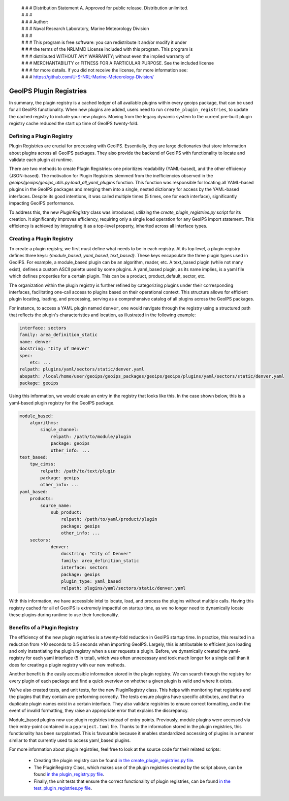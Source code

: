  | # # # Distribution Statement A. Approved for public release. Distribution unlimited.
 | # # #
 | # # # Author:
 | # # # Naval Research Laboratory, Marine Meteorology Division
 | # # #
 | # # # This program is free software: you can redistribute it and/or modify it under
 | # # # the terms of the NRLMMD License included with this program. This program is
 | # # # distributed WITHOUT ANY WARRANTY; without even the implied warranty of
 | # # # MERCHANTABILITY or FITNESS FOR A PARTICULAR PURPOSE. See the included license
 | # # # for more details. If you did not receive the license, for more information see:
 | # # # https://github.com/U-S-NRL-Marine-Meteorology-Division/

.. _plugin-registries:


**********************************
GeoIPS Plugin Registries
**********************************

In summary, the plugin registry is a cached ledger of all available plugins within every
geoips package, that can be used for all GeoIPS functionality. When new plugins are
added, users need to run ``create_plugin_registries``, to update the cached registry
to include your new plugins. Moving from the legacy dynamic system to the current
pre-built plugin registry cache reduced the start up time of GeoIPS twenty-fold.

Defining a Plugin Registry
--------------------------

Plugin Registries are crucial for processing with GeoIPS. Essentially,
they are large dictionaries that store information about plugins across
all GeoIPS packages. They also provide the backend of GeoIPS with functionality
to locate and validate each plugin at runtime.

There are two methods to create Plugin Registries: one prioritizes readability
(YAML-based), and the other efficiency (JSON-based). The motivation for
Plugin Registries stemmed from the inefficiencies observed in the
`geoips/geoips/geoips_utils.py:load_all_yaml_plugins` function. This function was
responsible for locating all YAML-based plugins in the GeoIPS packages and merging
them into a single, nested dictionary for access by the YAML-based interfaces. Despite
its good intentions, it was called multiple times (5 times, one for each interface),
significantly impacting GeoIPS performance.

To address this, the new `PluginRegistry` class was introduced, utilizing the
`create_plugin_registries.py` script for its creation. It significantly improves
efficiency, requiring only a single load operation for any GeoIPS import statement.
This efficiency is achieved by integrating it as a top-level property, inherited across
all interface types.



Creating a Plugin Registry
--------------------------

To create a plugin registry, we first must define what needs to be in each registry.
At its top level, a plugin registry defines three keys:
*{module_based, yaml_based, text_based}*. These keys encapsulate the three plugin types
used in GeoIPS. For example, a module_based plugin can be an algorithm, reader, etc.
A text_based plugin (while not many exist), defines a custom ASCII palette used by
some plugins. A yaml_based plugin, as its name implies, is a yaml file which defines
properties for a certain plugin. This can be a product, product_default, sector, etc.

The organization within the plugin registry is further refined by categorizing plugins
under their corresponding interfaces, facilitating one-call access to plugins based
on their operational context. This structure allows for efficient plugin locating,
loading, and processing, serving as a comprehensive catalog of all plugins across
the GeoIPS packages.

For instance, to access a YAML plugin named ``denver``, one
would navigate through the registry using a structured path that reflects the plugin's
characteristics and location, as illustrated in the following example:

.. code-block:: yaml

    interface: sectors
    family: area_definition_static
    name: denver
    docstring: "City of Denver"
    spec:
        etc: ...
    relpath: plugins/yaml/sectors/static/denver.yaml
    abspath: /local/home/user/geoips/geoips_packages/geoips/geoips/plugins/yaml/sectors/static/denver.yaml
    package: geoips

Using this information, we would create an entry in the registry that looks like this.
In the case shown below, this is a yaml-based plugin registry for the GeoIPS package.

..
    the relevance of this example it obvious to the developer, but needs to be
    explained to the reader explicitly

.. code-block:: yaml

    module_based:
        algorithms:
            single_channel:
                relpath: /path/to/module/plugin
                package: geoips
                other_info: ...
    text_based:
        tpw_cimss:
            relpath: /path/to/text/plugin
            package: geoips
            other_info: ...
    yaml_based:
        products:
            source_name:
                sub_product:
                    relpath: /path/to/yaml/product/plugin
                    package: geoips
                    other_info: ...
        sectors:
                denver:
                    docstring: "City of Denver"
                    family: area_definition_static
                    interface: sectors
                    package: geoips
                    plugin_type: yaml_based
                    relpath: plugins/yaml/sectors/static/denver.yaml

With this information, we have accessible intel to locate, load, and process the plugins
without multiple calls. Having this registry cached for all of GeoIPS is extremely
impactful on startup time, as we no longer need to dynamically locate these plugins
during runtime to use their functionality.

Benefits of a Plugin Registry
-----------------------------

The efficiency of the new plugin registries is a twenty-fold reduction in GeoIPS startup
time. In practice, this resulted in a reduction from >10 seconds to 0.5 seconds when
importing GeoIPS. Largely, this is attributable to efficient json loading and only
instantiating the plugin registry when a user requests a plugin. Before, we dynamically
created the yaml-registry for each yaml interface (5 in total), which was often
unnecessary and took much longer for a single call than it does for creating a plugin
registry with our new methods.

..
    what was the instantiation like before reducing instantiation? also: work on that
    sentance

Another benefit is the easily accessible information stored in the plugin registry. We
can search through the registry for every plugin of each package and find a
quick overview on whether a given plugin is valid and where it exists.

We've also created tests, and unit tests, for the new PluginRegistry class. This helps
with monitoring that registries and the plugins that they contain are performing
correctly. The tests ensure plugins have specific attributes, and that no duplicate
plugin names exist in a certain interface. They also validate registries to ensure
correct formatting, and in the event of invalid formatting, they raise an appropriate
error that explains the discrepancy.

Module_based plugins now use plugin registries instead of entry points. Previously,
module plugins were accessed via their entry-point contained in a ``pyproject.toml``
file. Thanks to the information stored in the plugin registries, this functionality has
been surpplanted.  This is favourable because it enables standardized accessing of
plugins in a manner similar to that currently used to access yaml_based plugins.

For more information about plugin registries, feel free to look at the source code for
their related scripts:
 * Creating the plugin registry can be found `in the create_plugin_registries.py file
   <https://github.com/NRLMMD-GEOIPS/geoips/blob/main/geoips/create_plugin_registries.py>`_.
 * The PluginRegistry Class, which makes use of the plugin registries created by the
   script above, can be found `in the plugin_registry.py file
   <https://github.com/NRLMMD-GEOIPS/geoips/blob/main/geoips/plugin_registry.py>`_.
 * Finally, the unit tests that ensure the correct functionality of plugin registries,
   can be found `in the test_plugin_registries.py file
   <https://github.com/NRLMMD-GEOIPS/geoips/tree/main/tests/unit_tests/plugin_registries/test_plugin_registries.py>`_.

